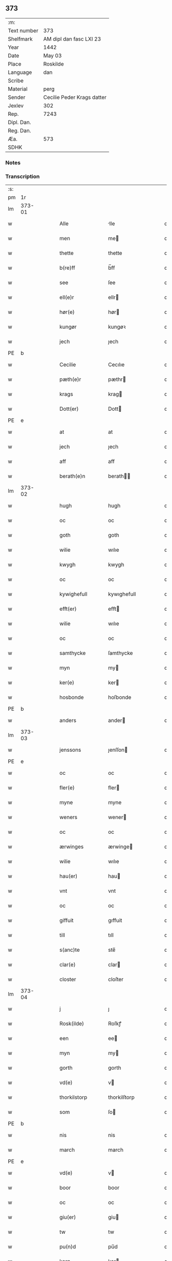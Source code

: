 ** 373
| :m:         |                            |
| Text number | 373                        |
| Shelfmark   | AM dipl dan fasc LXI 23    |
| Year        | 1442                       |
| Date        | May 03                     |
| Place       | Roskilde                   |
| Language    | dan                        |
| Scribe      |                            |
| Material    | perg                       |
| Sender      | Cecilie Peder Krags datter |
| Jexlev      | 302                        |
| Rep.        | 7243                       |
| Dipl. Dan.  |                            |
| Reg. Dan.   |                            |
| Æa.         | 573                        |
| SDHK        |                            |

*** Notes


*** Transcription
| :s: |        |   |   |   |   |                     |              |   |   |   |   |     |   |   |    |               |
| pm  |     1r |   |   |   |   |                     |              |   |   |   |   |     |   |   |    |               |
| lm  | 373-01 |   |   |   |   |                     |              |   |   |   |   |     |   |   |    |               |
| w   |        |   |   |   |   | Alle                | lle         |   |   |   |   | dan |   |   |    |        373-01 |
| w   |        |   |   |   |   | men                 | me          |   |   |   |   | dan |   |   |    |        373-01 |
| w   |        |   |   |   |   | thette              | thette       |   |   |   |   | dan |   |   |    |        373-01 |
| w   |        |   |   |   |   | b(re)ff             | b̅ff          |   |   |   |   | dan |   |   |    |        373-01 |
| w   |        |   |   |   |   | see                 | ſee          |   |   |   |   | dan |   |   |    |        373-01 |
| w   |        |   |   |   |   | ell(e)r             | ellr        |   |   |   |   | dan |   |   |    |        373-01 |
| w   |        |   |   |   |   | hør(e)              | hør         |   |   |   |   | dan |   |   |    |        373-01 |
| w   |        |   |   |   |   | kungør              | kungøꝛ       |   |   |   |   | dan |   |   |    |        373-01 |
| w   |        |   |   |   |   | jech                | ȷech         |   |   |   |   | dan |   |   |    |        373-01 |
| PE  | b      |    |   |   |   |                      |              |   |   |   |   |     |   |   |   |               |
| w   |        |   |   |   |   | Cecilie             | Cecılıe      |   |   |   |   | dan |   |   |    |        373-01 |
| w   |        |   |   |   |   | pæth(e)r            | pæthr       |   |   |   |   | dan |   |   |    |        373-01 |
| w   |        |   |   |   |   | krags               | krag        |   |   |   |   | dan |   |   |    |        373-01 |
| w   |        |   |   |   |   | Dott(er)            | Dott        |   |   |   |   | dan |   |   |    |        373-01 |
| PE  | e      |    |   |   |   |                      |              |   |   |   |   |     |   |   |   |               |
| w   |        |   |   |   |   | at                  | at           |   |   |   |   | dan |   |   |    |        373-01 |
| w   |        |   |   |   |   | jech                | ȷech         |   |   |   |   | dan |   |   |    |        373-01 |
| w   |        |   |   |   |   | aff                 | aff          |   |   |   |   | dan |   |   |    |        373-01 |
| w   |        |   |   |   |   | berath(e)n          | berath̅      |   |   |   |   | dan |   |   |    |        373-01 |
| lm  | 373-02 |   |   |   |   |                     |              |   |   |   |   |     |   |   |    |               |
| w   |        |   |   |   |   | hugh                | hugh         |   |   |   |   | dan |   |   |    |        373-02 |
| w   |        |   |   |   |   | oc                  | oc           |   |   |   |   | dan |   |   |    |        373-02 |
| w   |        |   |   |   |   | goth                | goth         |   |   |   |   | dan |   |   |    |        373-02 |
| w   |        |   |   |   |   | wilie               | wılıe        |   |   |   |   | dan |   |   |    |        373-02 |
| w   |        |   |   |   |   | kwygh               | kwygh        |   |   |   |   | dan |   |   |    |        373-02 |
| w   |        |   |   |   |   | oc                  | oc           |   |   |   |   | dan |   |   |    |        373-02 |
| w   |        |   |   |   |   | kywighefull         | kywıghefull  |   |   |   |   | dan |   |   |    |        373-02 |
| w   |        |   |   |   |   | efft(er)            | efft        |   |   |   |   | dan |   |   |    |        373-02 |
| w   |        |   |   |   |   | wilie               | wılıe        |   |   |   |   | dan |   |   |    |        373-02 |
| w   |        |   |   |   |   | oc                  | oc           |   |   |   |   | dan |   |   |    |        373-02 |
| w   |        |   |   |   |   | samthycke           | ſamthycke    |   |   |   |   | dan |   |   |    |        373-02 |
| w   |        |   |   |   |   | myn                 | my          |   |   |   |   | dan |   |   |    |        373-02 |
| w   |        |   |   |   |   | ker(e)              | ker         |   |   |   |   | dan |   |   |    |        373-02 |
| w   |        |   |   |   |   | hosbonde            | hoſbonde     |   |   |   |   | dan |   |   |    |        373-02 |
| PE  | b      |    |   |   |   |                      |              |   |   |   |   |     |   |   |   |               |
| w   |        |   |   |   |   | anders              | ander       |   |   |   |   | dan |   |   |    |        373-02 |
| lm  | 373-03 |   |   |   |   |                     |              |   |   |   |   |     |   |   |    |               |
| w   |        |   |   |   |   | jenssons            | ȷenſſon     |   |   |   |   | dan |   |   |    |        373-03 |
| PE  | e      |    |   |   |   |                      |              |   |   |   |   |     |   |   |   |               |
| w   |        |   |   |   |   | oc                  | oc           |   |   |   |   | dan |   |   |    |        373-03 |
| w   |        |   |   |   |   | fler(e)             | fler        |   |   |   |   | dan |   |   |    |        373-03 |
| w   |        |   |   |   |   | myne                | myne         |   |   |   |   | dan |   |   |    |        373-03 |
| w   |        |   |   |   |   | weners              | wener       |   |   |   |   | dan |   |   |    |        373-03 |
| w   |        |   |   |   |   | oc                  | oc           |   |   |   |   | dan |   |   |    |        373-03 |
| w   |        |   |   |   |   | ærwinges            | ærwinge     |   |   |   |   | dan |   |   |    |        373-03 |
| w   |        |   |   |   |   | wilie               | wılıe        |   |   |   |   | dan |   |   |    |        373-03 |
| w   |        |   |   |   |   | hau(er)             | hau         |   |   |   |   | dan |   |   |    |        373-03 |
| w   |        |   |   |   |   | vnt                 | vnt          |   |   |   |   | dan |   |   |    |        373-03 |
| w   |        |   |   |   |   | oc                  | oc           |   |   |   |   | dan |   |   |    |        373-03 |
| w   |        |   |   |   |   | giffuit             | gıffuit      |   |   |   |   | dan |   |   |    |        373-03 |
| w   |        |   |   |   |   | till                | tıll         |   |   |   |   | dan |   |   |    |        373-03 |
| w   |        |   |   |   |   | s(anc)te            | ste̅          |   |   |   |   | dan |   |   |    |        373-03 |
| w   |        |   |   |   |   | clar(e)             | clar        |   |   |   |   | dan |   |   |    |        373-03 |
| w   |        |   |   |   |   | closter             | cloſter      |   |   |   |   | dan |   |   |    |        373-03 |
| lm  | 373-04 |   |   |   |   |                     |              |   |   |   |   |     |   |   |    |               |
| w   |        |   |   |   |   | j                   | ȷ            |   |   |   |   | dan |   |   |    |        373-04 |
| w   |        |   |   |   |   | Rosk(ilde)          | Roſkꝭ        |   |   |   |   | dan |   |   |    |        373-04 |
| w   |        |   |   |   |   | een                 | ee          |   |   |   |   | dan |   |   |    |        373-04 |
| w   |        |   |   |   |   | myn                 | my          |   |   |   |   | dan |   |   |    |        373-04 |
| w   |        |   |   |   |   | gorth               | gorth        |   |   |   |   | dan |   |   |    |        373-04 |
| w   |        |   |   |   |   | vd(e)               | v           |   |   |   |   | dan |   |   |    |        373-04 |
| w   |        |   |   |   |   | thorkilstorp        | thorkilſtorp |   |   |   |   | dan |   |   |    |        373-04 |
| w   |        |   |   |   |   | som                 | ſo          |   |   |   |   | dan |   |   |    |        373-04 |
| PE  | b      |    |   |   |   |                      |              |   |   |   |   |     |   |   |   |               |
| w   |        |   |   |   |   | nis                 | nis          |   |   |   |   | dan |   |   |    |        373-04 |
| w   |        |   |   |   |   | march               | march        |   |   |   |   | dan |   |   |    |        373-04 |
| PE  | e      |    |   |   |   |                      |              |   |   |   |   |     |   |   |   |               |
| w   |        |   |   |   |   | vd(e)               | v           |   |   |   |   | dan |   |   |    |        373-04 |
| w   |        |   |   |   |   | boor                | boor         |   |   |   |   | dan |   |   |    |        373-04 |
| w   |        |   |   |   |   | oc                  | oc           |   |   |   |   | dan |   |   |    |        373-04 |
| w   |        |   |   |   |   | giu(er)             | giu         |   |   |   |   | dan |   |   |    |        373-04 |
| w   |        |   |   |   |   | tw                  | tw           |   |   |   |   | dan |   |   |    |        373-04 |
| w   |        |   |   |   |   | pu(n)d              | pu̅d          |   |   |   |   | dan |   |   |    |        373-04 |
| w   |        |   |   |   |   | korn                | kor         |   |   |   |   | dan |   |   |    |        373-04 |
| w   |        |   |   |   |   | till                | tıll         |   |   |   |   | dan |   |   |    |        373-04 |
| lm  | 373-05 |   |   |   |   |                     |              |   |   |   |   |     |   |   |    |               |
| w   |        |   |   |   |   | landgilde           | landgilde    |   |   |   |   | dan |   |   |    |        373-05 |
| w   |        |   |   |   |   | oc                  | oc           |   |   |   |   | dan |   |   |    |        373-05 |
| w   |        |   |   |   |   | ij                  | ij           |   |   |   |   | dan |   |   |    |        373-05 |
| w   |        |   |   |   |   | vl                  | v̅l           |   |   |   |   | dan |   |   |    |        373-05 |
| w   |        |   |   |   |   | gr(ot)              | grꝭ          |   |   |   |   | dan |   |   |    |        373-05 |
| w   |        |   |   |   |   | Jt(em)              | Jtꝭ          |   |   |   |   | lat |   |   |    |        373-05 |
| w   |        |   |   |   |   | j                   | ȷ            |   |   |   |   | dan |   |   |    |        373-05 |
| w   |        |   |   |   |   | liden               | lıde        |   |   |   |   | dan |   |   |    |        373-05 |
| w   |        |   |   |   |   | gorth               | gorth        |   |   |   |   | dan |   |   |    |        373-05 |
| w   |        |   |   |   |   | th(e)r              | thr         |   |   |   |   | dan |   |   |    |        373-05 |
| w   |        |   |   |   |   | sa(m)me             | ſa̅me         |   |   |   |   | dan |   |   |    |        373-05 |
| w   |        |   |   |   |   | stetz               | ſtetz        |   |   |   |   | dan |   |   |    |        373-05 |
| w   |        |   |   |   |   | som                 | ſo          |   |   |   |   | dan |   |   |    |        373-05 |
| PE  | b      |    |   |   |   |                      |              |   |   |   |   |     |   |   |   |               |
| w   |        |   |   |   |   | and(e)rs            | andr       |   |   |   |   | dan |   |   |    |        373-05 |
| w   |        |   |   |   |   | march               | march        |   |   |   |   | dan |   |   |    |        373-05 |
| PE  | e      |    |   |   |   |                      |              |   |   |   |   |     |   |   |   |               |
| w   |        |   |   |   |   | vd(e)               | v           |   |   |   |   | dan |   |   |    |        373-05 |
| w   |        |   |   |   |   | boor                | boor         |   |   |   |   | dan |   |   |    |        373-05 |
| w   |        |   |   |   |   | oc                  | oc           |   |   |   |   | dan |   |   |    |        373-05 |
| w   |        |   |   |   |   | giu(er)             | giu         |   |   |   |   | dan |   |   |    |        373-05 |
| lm  | 373-06 |   |   |   |   |                     |              |   |   |   |   |     |   |   |    |               |
| w   |        |   |   |   |   | een                 | ee          |   |   |   |   | dan |   |   |    |        373-06 |
| w   |        |   |   |   |   | s(killing)          |             |   |   |   |   | dan |   |   |    |        373-06 |
| w   |        |   |   |   |   | gr(ot)              | grꝭ          |   |   |   |   | dan |   |   |    |        373-06 |
| w   |        |   |   |   |   | till                | tıll         |   |   |   |   | dan |   |   |    |        373-06 |
| w   |        |   |   |   |   | landgilde           | landgılde    |   |   |   |   | dan |   |   |    |        373-06 |
| w   |        |   |   |   |   | till                | tıll         |   |   |   |   | dan |   |   |    |        373-06 |
| w   |        |   |   |   |   | ewy(n)neligh        | ewy̅nelıgh    |   |   |   |   | dan |   |   |    |        373-06 |
| w   |        |   |   |   |   | eye                 | eye          |   |   |   |   | dan |   |   |    |        373-06 |
| p   |        |   |   |   |   | /                   | /            |   |   |   |   | dan |   |   |    |        373-06 |
| w   |        |   |   |   |   | meth                | meth         |   |   |   |   | dan |   |   |    |        373-06 |
| w   |        |   |   |   |   | swodant             | ſwodant      |   |   |   |   | dan |   |   |    |        373-06 |
| w   |        |   |   |   |   | schell              | ſchell       |   |   |   |   | dan |   |   |    |        373-06 |
| w   |        |   |   |   |   | at                  | at           |   |   |   |   | dan |   |   |    |        373-06 |
| w   |        |   |   |   |   | the                 | the          |   |   |   |   | dan |   |   |    |        373-06 |
| w   |        |   |   |   |   | j                   | ȷ            |   |   |   |   | dan |   |   |    |        373-06 |
| w   |        |   |   |   |   | s(anc)te            | st̅e          |   |   |   |   | dan |   |   |    |        373-06 |
| w   |        |   |   |   |   | clar(e)             | clar        |   |   |   |   | dan |   |   |    |        373-06 |
| w   |        |   |   |   |   | closter             | cloſter      |   |   |   |   | dan |   |   |    |        373-06 |
| lm  | 373-07 |   |   |   |   |                     |              |   |   |   |   |     |   |   |    |               |
| w   |        |   |   |   |   | schule              | ſchule       |   |   |   |   | dan |   |   |    |        373-07 |
| w   |        |   |   |   |   | hwert               | hwert        |   |   |   |   | dan |   |   |    |        373-07 |
| w   |        |   |   |   |   | aar                 | aar          |   |   |   |   | dan |   |   |    |        373-07 |
| w   |        |   |   |   |   | yde                 | ẏde          |   |   |   |   | dan |   |   |    |        373-07 |
| w   |        |   |   |   |   | jn                  | ȷn           |   |   |   |   | dan |   |   |    |        373-07 |
| w   |        |   |   |   |   | till                | tıll         |   |   |   |   | dan |   |   |    |        373-07 |
| w   |        |   |   |   |   | grabrothr(e)        | grabrothr   |   |   |   |   | dan |   |   |    |        373-07 |
| p   |        |   |   |   |   | .                   | .            |   |   |   |   | dan |   |   |    |        373-07 |
| w   |        |   |   |   |   | clost(er)           | cloſt       |   |   |   |   | dan |   |   |    |        373-07 |
| w   |        |   |   |   |   | th(e)r              | thr         |   |   |   |   | dan |   |   |    |        373-07 |
| w   |        |   |   |   |   | sa(m)me             | ſa̅me         |   |   |   |   | dan |   |   |    |        373-07 |
| w   |        |   |   |   |   | stetz               | ſtetz        |   |   |   |   | dan |   |   |    |        373-07 |
| w   |        |   |   |   |   | j(n)ne(n)           | ȷ̅ne̅          |   |   |   |   | dan |   |   |    |        373-07 |
| w   |        |   |   |   |   | kyndelmøsse         | kyndelmøſſe  |   |   |   |   | dan |   |   |    |        373-07 |
| w   |        |   |   |   |   | ij                  | ij           |   |   |   |   | dan |   |   |    |        373-07 |
| w   |        |   |   |   |   | pu(n)d              | pu̅d          |   |   |   |   | dan |   |   |    |        373-07 |
| lm  | 373-08 |   |   |   |   |                     |              |   |   |   |   |     |   |   |    |               |
| w   |        |   |   |   |   | korn                | kor         |   |   |   |   | dan |   |   |    |        373-08 |
| w   |        |   |   |   |   | till                | tıll         |   |   |   |   | dan |   |   |    |        373-08 |
| w   |        |   |   |   |   | ewich               | ewıch        |   |   |   |   | dan |   |   |    |        373-08 |
| w   |        |   |   |   |   | tiith               | tiith        |   |   |   |   | dan |   |   |    |        373-08 |
| w   |        |   |   |   |   | atholde             | atholde      |   |   |   |   | dan |   |   |    |        373-08 |
| w   |        |   |   |   |   | messerethe          | meſſerethe   |   |   |   |   | dan |   |   |    |        373-08 |
| w   |        |   |   |   |   | oc                  | oc           |   |   |   |   | dan |   |   |    |        373-08 |
| w   |        |   |   |   |   | alter(e)clæthe      | alterclæthe |   |   |   |   | dan |   |   |    |        373-08 |
| w   |        |   |   |   |   | oc                  | oc           |   |   |   |   | dan |   |   |    |        373-08 |
| w   |        |   |   |   |   | a(n)n(e)r           | a̅nr         |   |   |   |   | dan |   |   |    |        373-08 |
| w   |        |   |   |   |   | retzscap            | retzſcap     |   |   |   |   | dan |   |   |    |        373-08 |
| w   |        |   |   |   |   | meth                | meth         |   |   |   |   | dan |   |   |    |        373-08 |
| w   |        |   |   |   |   | till                | tıll         |   |   |   |   | dan |   |   |    |        373-08 |
| w   |        |   |   |   |   | s(anc)te            | st̅e          |   |   |   |   | dan |   |   |    |        373-08 |
| lm  | 373-09 |   |   |   |   |                     |              |   |   |   |   |     |   |   |    |               |
| w   |        |   |   |   |   | a(n)ne              | a̅ne          |   |   |   |   | dan |   |   |    |        373-09 |
| w   |        |   |   |   |   | alter(e)            | alter       |   |   |   |   | dan |   |   |    |        373-09 |
| w   |        |   |   |   |   | j                   | ȷ            |   |   |   |   | dan |   |   |    |        373-09 |
| w   |        |   |   |   |   | grabrøthr(e)        | grabrøthr   |   |   |   |   | dan |   |   |    |        373-09 |
| w   |        |   |   |   |   | clost(er)           | cloſt       |   |   |   |   | dan |   |   |    |        373-09 |
| w   |        |   |   |   |   | som                 | ſo          |   |   |   |   | dan |   |   |    |        373-09 |
| w   |        |   |   |   |   | my(n)               | my̅           |   |   |   |   | dan |   |   |    |        373-09 |
| w   |        |   |   |   |   | hosbonde            | hoſbonde     |   |   |   |   | dan |   |   |    |        373-09 |
| PE  | b      |    |   |   |   |                      |              |   |   |   |   |     |   |   |   |               |
| w   |        |   |   |   |   | andr(is)            | andrꝭ        |   |   |   |   | dan |   |   |    |        373-09 |
| w   |        |   |   |   |   | je(n)ss(øn)         | ȷe̅ſ         |   |   |   |   | dan |   |   |    |        373-09 |
| PE  | e      |    |   |   |   |                      |              |   |   |   |   |     |   |   |   |               |
| w   |        |   |   |   |   | for(nefnde)         | forͩͤ          |   |   |   |   | dan |   |   |    |        373-09 |
| w   |        |   |   |   |   | oc                  | oc           |   |   |   |   | dan |   |   |    |        373-09 |
| w   |        |   |   |   |   | jech                | ȷech         |   |   |   |   | dan |   |   |    |        373-09 |
| w   |        |   |   |   |   | th(e)r              | thr         |   |   |   |   | dan |   |   |    |        373-09 |
| w   |        |   |   |   |   | stichtet            | ſtıchtet     |   |   |   |   | dan |   |   |    |        373-09 |
| w   |        |   |   |   |   |                     |              |   |   |   |   | dan |   |   |    |        373-09 |
| lm  | 373-10 |   |   |   |   |                     |              |   |   |   |   |     |   |   |    |               |
| w   |        |   |   |   |   | haue                | haue         |   |   |   |   | dan |   |   |    |        373-10 |
| w   |        |   |   |   |   | till                | tıll         |   |   |   |   | dan |   |   |    |        373-10 |
| w   |        |   |   |   |   | wor(e)              | wor         |   |   |   |   | dan |   |   |    |        373-10 |
| p   |        |   |   |   |   | /                   | /            |   |   |   |   | dan |   |   |    |        373-10 |
| w   |        |   |   |   |   | oc                  | oc           |   |   |   |   | dan |   |   |    |        373-10 |
| w   |        |   |   |   |   | wor(e)              | wor         |   |   |   |   | dan |   |   |    |        373-10 |
| w   |        |   |   |   |   | forældres           | forældre    |   |   |   |   | dan |   |   |    |        373-10 |
| w   |        |   |   |   |   | oc                  | oc           |   |   |   |   | dan |   |   |    |        373-10 |
| w   |        |   |   |   |   | frenders            | frender     |   |   |   |   | dan |   |   |    |        373-10 |
| w   |        |   |   |   |   | siele               | ſıele        |   |   |   |   | dan |   |   |    |        373-10 |
| w   |        |   |   |   |   | nytte               | nytte        |   |   |   |   | dan |   |   |    |        373-10 |
| w   |        |   |   |   |   | oc                  | oc           |   |   |   |   | dan |   |   |    |        373-10 |
| w   |        |   |   |   |   | sielethyrfft        | ſıelethyrfft |   |   |   |   | dan |   |   |    |        373-10 |
| w   |        |   |   |   |   | for                 | for          |   |   |   |   | dan |   |   |    |        373-10 |
| w   |        |   |   |   |   | huilket             | huılket      |   |   |   |   | dan |   |   |    |        373-10 |
| lm  | 373-11 |   |   |   |   |                     |              |   |   |   |   |     |   |   |    |               |
| w   |        |   |   |   |   | alter(e)            | alter       |   |   |   |   | dan |   |   |    |        373-11 |
| w   |        |   |   |   |   | jech                | ȷech         |   |   |   |   | dan |   |   |    |        373-11 |
| w   |        |   |   |   |   | wt                  | wt           |   |   |   |   | dan |   |   |    |        373-11 |
| w   |        |   |   |   |   | walt                | walt         |   |   |   |   | dan |   |   |    |        373-11 |
| w   |        |   |   |   |   | hau(er)             | hau         |   |   |   |   | dan |   |   |    |        373-11 |
| w   |        |   |   |   |   | myn                 | my          |   |   |   |   | dan |   |   |    |        373-11 |
| w   |        |   |   |   |   | leyersteth          | leyerſteth   |   |   |   |   | dan |   |   |    |        373-11 |
| p   |        |   |   |   |   | /                   | /            |   |   |   |   | dan |   |   |    |        373-11 |
| w   |        |   |   |   |   | oc                  | oc           |   |   |   |   | dan |   |   |    |        373-11 |
| w   |        |   |   |   |   | the                 | the          |   |   |   |   | dan |   |   |    |        373-11 |
| w   |        |   |   |   |   | thre                | thre         |   |   |   |   | dan |   |   |    |        373-11 |
| w   |        |   |   |   |   | s(killing)          |             |   |   |   |   | dan |   |   |    |        373-11 |
| w   |        |   |   |   |   | gr(ot)              | grꝭ          |   |   |   |   | dan |   |   |    |        373-11 |
| w   |        |   |   |   |   | so(m)               | ſo̅           |   |   |   |   | dan |   |   |    |        373-11 |
| w   |        |   |   |   |   | th(et)te            | thꝫte        |   |   |   |   | dan |   |   |    |        373-11 |
| w   |        |   |   |   |   | for(nefnde)         | forᷠͤ          |   |   |   |   | dan |   |   |    |        373-11 |
| w   |        |   |   |   |   | gotz                | gotz         |   |   |   |   | dan |   |   |    |        373-11 |
| w   |        |   |   |   |   | mer(e)              | mer         |   |   |   |   | dan |   |   |    |        373-11 |
| lm  | 373-12 |   |   |   |   |                     |              |   |   |   |   |     |   |   |    |               |
| w   |        |   |   |   |   | schylder            | ſchylder     |   |   |   |   | dan |   |   |    |        373-12 |
| w   |        |   |   |   |   | them                | the         |   |   |   |   | dan |   |   |    |        373-12 |
| w   |        |   |   |   |   | schule              | ſchule       |   |   |   |   | dan |   |   |    |        373-12 |
| w   |        |   |   |   |   | jomfrwerne          | ȷomfrwerne   |   |   |   |   | dan |   |   |    |        373-12 |
| w   |        |   |   |   |   | oc                  | oc           |   |   |   |   | dan |   |   |    |        373-12 |
| w   |        |   |   |   |   | syst(re)ne          | ſyſtne      |   |   |   |   | dan |   |   |    |        373-12 |
| w   |        |   |   |   |   | j                   | ȷ            |   |   |   |   | dan |   |   |    |        373-12 |
| w   |        |   |   |   |   | clar(e)             | clar        |   |   |   |   | dan |   |   |    |        373-12 |
| w   |        |   |   |   |   | clost(er)           | cloſt       |   |   |   |   |     |   |   |    |        373-12 |
| w   |        |   |   |   |   | schiffte            | ſchıffte     |   |   |   |   | dan |   |   |    |        373-12 |
| w   |        |   |   |   |   | j                   | ȷ            |   |   |   |   | dan |   |   |    |        373-12 |
| w   |        |   |   |   |   | mellem              | melle       |   |   |   |   | dan |   |   |    |        373-12 |
| w   |        |   |   |   |   | sich                | ſıch         |   |   |   |   | dan |   |   |    |        373-12 |
| w   |        |   |   |   |   | oc                  | oc           |   |   |   |   | dan |   |   |    |        373-12 |
| w   |        |   |   |   |   | bethe               | bethe        |   |   |   |   | dan |   |   |    |        373-12 |
| lm  | 373-13 |   |   |   |   |                     |              |   |   |   |   |     |   |   |    |               |
| w   |        |   |   |   |   | got                 | got          |   |   |   |   | dan |   |   |    |        373-13 |
| w   |        |   |   |   |   | for                 | foꝛ          |   |   |   |   | dan |   |   |    |        373-13 |
| w   |        |   |   |   |   | myn                 | my          |   |   |   |   | dan |   |   |    |        373-13 |
| w   |        |   |   |   |   | siell               | ſıell        |   |   |   |   | dan |   |   |    |        373-13 |
| w   |        |   |   |   |   | Oc                  | Oc           |   |   |   |   | dan |   |   |    |        373-13 |
| w   |        |   |   |   |   | schrøder            | ſchrøder     |   |   |   |   | dan |   |   |    |        373-13 |
| w   |        |   |   |   |   | jech                | ȷech         |   |   |   |   | dan |   |   |    |        373-13 |
| w   |        |   |   |   |   | oc                  | oc           |   |   |   |   | dan |   |   |    |        373-13 |
| w   |        |   |   |   |   | affhender           | affhender    |   |   |   |   | dan |   |   |    |        373-13 |
| w   |        |   |   |   |   | the                 | the          |   |   |   |   | dan |   |   |    |        373-13 |
| w   |        |   |   |   |   | for(nefnde)         | foꝛͩͤ          |   |   |   |   | dan |   |   |    |        373-13 |
| w   |        |   |   |   |   | two                 | two          |   |   |   |   | dan |   |   |    |        373-13 |
| w   |        |   |   |   |   | gorthe              | gorthe       |   |   |   |   | dan |   |   |    |        373-13 |
| w   |        |   |   |   |   | jn                  | ȷn           |   |   |   |   | dan |   |   |    |        373-13 |
| w   |        |   |   |   |   | till                | tıll         |   |   |   |   | dan |   |   |    |        373-13 |
| w   |        |   |   |   |   | clar(e)             | clar        |   |   |   |   | dan |   |   |    |        373-13 |
| lm  | 373-14 |   |   |   |   |                     |              |   |   |   |   |     |   |   |    |               |
| w   |        |   |   |   |   | clost(er)           | clost       |   |   |   |   | dan |   |   |    |        373-14 |
| w   |        |   |   |   |   | meth                | meth         |   |   |   |   | dan |   |   |    |        373-14 |
| w   |        |   |   |   |   | all                 | all          |   |   |   |   | dan |   |   |    |        373-14 |
| w   |        |   |   |   |   | ther(is)            | therꝭ        |   |   |   |   | dan |   |   |    |        373-14 |
| w   |        |   |   |   |   | tilliggelse         | tıllıggelſe  |   |   |   |   | dan |   |   |    |        373-14 |
| w   |        |   |   |   |   | agher               | agher        |   |   |   |   | dan |   |   |    |        373-14 |
| w   |        |   |   |   |   | æng                 | æng          |   |   |   |   | dan |   |   |    |        373-14 |
| w   |        |   |   |   |   | wot                 | wot          |   |   |   |   | dan |   |   |    |        373-14 |
| w   |        |   |   |   |   | oc                  | oc           |   |   |   |   | dan |   |   |    |        373-14 |
| w   |        |   |   |   |   | thyrt               | thyrt        |   |   |   |   | dan |   |   |    |        373-14 |
| w   |        |   |   |   |   | enchte              | enchte       |   |   |   |   | dan |   |   |    |        373-14 |
| w   |        |   |   |   |   | vnde(n)tagit        | vnde̅tagit    |   |   |   |   | dan |   |   |    |        373-14 |
| w   |        |   |   |   |   | till                | tıll         |   |   |   |   | dan |   |   |    |        373-14 |
| w   |        |   |   |   |   | ewy(n)-¦neligh      | ewy̅-¦nelıgh  |   |   |   |   | dan |   |   |    | 373-14—373-15 |
| w   |        |   |   |   |   | eye                 | eye          |   |   |   |   | dan |   |   |    |        373-15 |
| w   |        |   |   |   |   | meth                | meth         |   |   |   |   | dan |   |   |    |        373-15 |
| w   |        |   |   |   |   | thette              | thette       |   |   |   |   | dan |   |   |    |        373-15 |
| w   |        |   |   |   |   | myt                 | myt          |   |   |   |   | dan |   |   |    |        373-15 |
| w   |        |   |   |   |   | opne                | opne         |   |   |   |   | dan |   |   |    |        373-15 |
| w   |        |   |   |   |   | b(re)ff             | b̅ff          |   |   |   |   | dan |   |   |    |        373-15 |
| w   |        |   |   |   |   | Jt(em)              | Jtꝭ          |   |   |   |   | lat |   |   |    |        373-15 |
| w   |        |   |   |   |   | schethe             | ſchethe      |   |   |   |   | dan |   |   |    |        373-15 |
| w   |        |   |   |   |   | th(et)              | thꝫ          |   |   |   |   | dan |   |   |    |        373-15 |
| w   |        |   |   |   |   | swo                 | ſwo          |   |   |   |   | dan |   |   |    |        373-15 |
| w   |        |   |   |   |   | th(et)              | thꝫ          |   |   |   |   | dan |   |   |    |        373-15 |
| w   |        |   |   |   |   | guth                | guth         |   |   |   |   | dan |   |   |    |        373-15 |
| w   |        |   |   |   |   | forbyuthe           | forbyuthe    |   |   |   |   | dan |   |   |    |        373-15 |
| w   |        |   |   |   |   | at                  | at           |   |   |   |   | dan |   |   |    |        373-15 |
| w   |        |   |   |   |   | thesse              | theſſe       |   |   |   |   | dan |   |   |    |        373-15 |
| lm  | 373-16 |   |   |   |   |                     |              |   |   |   |   |     |   |   |    |               |
| w   |        |   |   |   |   | for(nefnde)         | forͩͤ          |   |   |   |   | dan |   |   |    |        373-16 |
| w   |        |   |   |   |   | ij                  | ij           |   |   |   |   | dan |   |   |    |        373-16 |
| w   |        |   |   |   |   | pu(n)d              | pu̅d          |   |   |   |   | dan |   |   |    |        373-16 |
| w   |        |   |   |   |   | korn                | kor         |   |   |   |   | dan |   |   |    |        373-16 |
| w   |        |   |   |   |   | jcke                | ȷcke         |   |   |   |   | dan |   |   |    |        373-16 |
| w   |        |   |   |   |   | ytes                | yte         |   |   |   |   | dan |   |   |    |        373-16 |
| w   |        |   |   |   |   | i                   | i            |   |   |   |   | dan |   |   |    |        373-16 |
| w   |        |   |   |   |   | grabrothr(e)        | grabrothr   |   |   |   |   | dan |   |   |    |        373-16 |
| w   |        |   |   |   |   | clost(er)           | clost       |   |   |   |   | dan |   |   |    |        373-16 |
| w   |        |   |   |   |   | j(n)ne(n)           | ȷ̅ne̅          |   |   |   |   | dan |   |   |    |        373-16 |
| w   |        |   |   |   |   | kyndelmøsse         | kyndelmøſſe  |   |   |   |   | dan |   |   |    |        373-16 |
| w   |        |   |   |   |   | som                 | ſo          |   |   |   |   | dan |   |   |    |        373-16 |
| w   |        |   |   |   |   | for(e)sc(re)uet     | forſcuet   |   |   |   |   | dan |   |   |    |        373-16 |
| w   |        |   |   |   |   | stor                | ſtor         |   |   |   |   | dan |   |   |    |        373-16 |
| lm  | 373-17 |   |   |   |   |                     |              |   |   |   |   |     |   |   |    |               |
| w   |        |   |   |   |   | swa                 | ſwa          |   |   |   |   | dan |   |   |    |        373-17 |
| w   |        |   |   |   |   | at                  | at           |   |   |   |   | dan |   |   |    |        373-17 |
| w   |        |   |   |   |   | th(e)n              | thn̅          |   |   |   |   | dan |   |   |    |        373-17 |
| w   |        |   |   |   |   | for(nefnde)         | forᷠͤ          |   |   |   |   | dan |   |   |    |        373-17 |
| w   |        |   |   |   |   | messe               | meſſe        |   |   |   |   | dan |   |   |    |        373-17 |
| w   |        |   |   |   |   | jcke                | ȷcke         |   |   |   |   | dan |   |   |    |        373-17 |
| w   |        |   |   |   |   | holdes              | holde       |   |   |   |   | dan |   |   |    |        373-17 |
| w   |        |   |   |   |   | for                 | for          |   |   |   |   | dan |   |   |    |        373-17 |
| w   |        |   |   |   |   | ther(is)            | therꝭ        |   |   |   |   | dan |   |   |    |        373-17 |
| w   |        |   |   |   |   | forsymelse          | forſymelſe   |   |   |   |   | dan |   |   |    |        373-17 |
| w   |        |   |   |   |   | schyld              | ſchyld       |   |   |   |   | dan |   |   |    |        373-17 |
| w   |        |   |   |   |   | tha                 | tha          |   |   |   |   | dan |   |   |    |        373-17 |
| w   |        |   |   |   |   | scall               | ſcall        |   |   |   |   | dan |   |   |    |        373-17 |
| w   |        |   |   |   |   | jech                | ȷech         |   |   |   |   | dan |   |   |    |        373-17 |
| w   |        |   |   |   |   | ell(e)r             | el̅lr         |   |   |   |   | dan |   |   |    |        373-17 |
| w   |        |   |   |   |   | myne                | myne         |   |   |   |   | dan |   |   |    |        373-17 |
| w   |        |   |   |   |   |                     |              |   |   |   |   | dan |   |   |    |        373-17 |
| w   |        |   |   |   |   |                     |              |   |   |   |   | dan |   |   |    |        373-17 |
| lm  | 373-18 |   |   |   |   |                     |              |   |   |   |   |     |   |   |    |               |
| w   |        |   |   |   |   | arwi(n)ge           | arwı̅ge       |   |   |   |   | dan |   |   |    |        373-18 |
| w   |        |   |   |   |   | haue                | haue         |   |   |   |   | dan |   |   |    |        373-18 |
| w   |        |   |   |   |   | full                | full         |   |   |   |   | dan |   |   |    |        373-18 |
| w   |        |   |   |   |   | macht               | macht        |   |   |   |   | dan |   |   |    |        373-18 |
| w   |        |   |   |   |   | the                 | the          |   |   |   |   | dan |   |   |    |        373-18 |
| w   |        |   |   |   |   | for(nefnde)         | forᷠͤ          |   |   |   |   | dan |   |   |    |        373-18 |
| w   |        |   |   |   |   | two                 | two          |   |   |   |   | dan |   |   |    |        373-18 |
| w   |        |   |   |   |   | garthe              | garthe       |   |   |   |   | dan |   |   |    |        373-18 |
| w   |        |   |   |   |   | ige(n)              | ıge̅          |   |   |   |   | dan |   |   |    |        373-18 |
| w   |        |   |   |   |   | at                  | at           |   |   |   |   | dan |   |   | =  |        373-18 |
| w   |        |   |   |   |   | kalle               | kalle        |   |   |   |   | dan |   |   | == |        373-18 |
| w   |        |   |   |   |   | vden                | vde         |   |   |   |   | dan |   |   |    |        373-18 |
| w   |        |   |   |   |   | hwers               | hwer        |   |   |   |   | dan |   |   |    |        373-18 |
| w   |        |   |   |   |   | mantz               | mantz        |   |   |   |   | dan |   |   |    |        373-18 |
| w   |        |   |   |   |   | hinder              | hınder       |   |   |   |   | dan |   |   |    |        373-18 |
| lm  | 373-19 |   |   |   |   |                     |              |   |   |   |   |     |   |   |    |               |
| w   |        |   |   |   |   | ell(e)r             | el̅lr         |   |   |   |   | dan |   |   |    |        373-19 |
| w   |        |   |   |   |   | gensielsse          | genſielſſe   |   |   |   |   | dan |   |   |    |        373-19 |
| p   |        |   |   |   |   | /                   | /            |   |   |   |   | dan |   |   |    |        373-19 |
| w   |        |   |   |   |   | till                | tıll         |   |   |   |   | dan |   |   |    |        373-19 |
| w   |        |   |   |   |   | hwes                | hwe         |   |   |   |   | dan |   |   |    |        373-19 |
| w   |        |   |   |   |   | things              | thıngs       |   |   |   |   | dan |   |   |    |        373-19 |
| w   |        |   |   |   |   | witnetzbyrth        | wıtnetzbyrth |   |   |   |   | dan |   |   |    |        373-19 |
| w   |        |   |   |   |   | ær                  | ær           |   |   |   |   | dan |   |   |    |        373-19 |
| w   |        |   |   |   |   | myt                 | myt          |   |   |   |   | dan |   |   |    |        373-19 |
| w   |        |   |   |   |   | jncigle             | ȷncigle      |   |   |   |   | dan |   |   |    |        373-19 |
| w   |        |   |   |   |   | meth                | meth         |   |   |   |   | dan |   |   |    |        373-19 |
| w   |        |   |   |   |   | thesse              | theſſe       |   |   |   |   | dan |   |   |    |        373-19 |
| w   |        |   |   |   |   | efft(er)sc(re)ffne  | efftſcffne |   |   |   |   | dan |   |   |    |        373-19 |
| lm  | 373-20 |   |   |   |   |                     |              |   |   |   |   |     |   |   |    |               |
| w   |        |   |   |   |   | myne                | myne         |   |   |   |   | dan |   |   |    |        373-20 |
| w   |        |   |   |   |   | frenders            | frender     |   |   |   |   | dan |   |   |    |        373-20 |
| w   |        |   |   |   |   | oc                  | oc           |   |   |   |   | dan |   |   |    |        373-20 |
| w   |        |   |   |   |   | weners              | wener       |   |   |   |   | dan |   |   |    |        373-20 |
| w   |        |   |   |   |   | jncigle             | ȷncigle      |   |   |   |   | dan |   |   |    |        373-20 |
| w   |        |   |   |   |   | soso(m)             | ſoſo̅         |   |   |   |   | dan |   |   |    |        373-20 |
| w   |        |   |   |   |   | ær(e)               | ær          |   |   |   |   | dan |   |   |    |        373-20 |
| PE  | b      |    |   |   |   |                      |              |   |   |   |   |     |   |   |   |               |
| w   |        |   |   |   |   | jens                | ȷen         |   |   |   |   | dan |   |   |    |        373-20 |
| w   |        |   |   |   |   | kragh               | kragh        |   |   |   |   | dan |   |   |    |        373-20 |
| PE  | e      |    |   |   |   |                      |              |   |   |   |   |     |   |   |   |               |
| w   |        |   |   |   |   | my(n)               | my̅           |   |   |   |   | dan |   |   |    |        373-20 |
| w   |        |   |   |   |   | broth(er)           | broth       |   |   |   |   | dan |   |   |    |        373-20 |
| PE  | b      |    |   |   |   |                      |              |   |   |   |   |     |   |   |   |               |
| w   |        |   |   |   |   | jens                | ȷen         |   |   |   |   | dan |   |   |    |        373-20 |
| w   |        |   |   |   |   | thorb(e)nss(øn)     | thorb̅nſ     |   |   |   |   | dan |   |   |    |        373-20 |
| PE  | e      |    |   |   |   |                      |              |   |   |   |   |     |   |   |   |               |
| lm  | 373-21 |   |   |   |   |                     |              |   |   |   |   |     |   |   |    |               |
| PE  | b      |    |   |   |   |                      |              |   |   |   |   |     |   |   |   |               |
| w   |        |   |   |   |   | cleme(n)t           | cleme̅t       |   |   |   |   | dan |   |   |    |        373-21 |
| w   |        |   |   |   |   | griis               | griis        |   |   |   |   | dan |   |   |    |        373-21 |
| PE  | e      |    |   |   |   |                      |              |   |   |   |   |     |   |   |   |               |
| PE  | b      |    |   |   |   |                      |              |   |   |   |   |     |   |   |   |               |
| w   |        |   |   |   |   | lasse               | laſſe        |   |   |   |   | dan |   |   |    |        373-21 |
| w   |        |   |   |   |   | hinr(is)ss(øn)      | hınrꝭſ      |   |   |   |   | dan |   |   |    |        373-21 |
| PE  | e      |    |   |   |   |                      |              |   |   |   |   |     |   |   |   |               |
| w   |        |   |   |   |   | oc                  | oc           |   |   |   |   | dan |   |   |    |        373-21 |
| w   |        |   |   |   |   | frw                 | frw          |   |   |   |   | dan |   |   |    |        373-21 |
| PE  | b      |    |   |   |   |                      |              |   |   |   |   |     |   |   |   |               |
| w   |        |   |   |   |   | kirstine            | kırstıne     |   |   |   |   | dan |   |   |    |        373-21 |
| PE  | e      |    |   |   |   |                      |              |   |   |   |   |     |   |   |   |               |
| w   |        |   |   |   |   | my(n)               | my̅           |   |   |   |   | dan |   |   |    |        373-21 |
| w   |        |   |   |   |   | søst(er)dott(er)s   | ſøſtdott  |   |   |   |   | dan |   |   |    |        373-21 |
| w   |        |   |   |   |   | hengde              | hengde       |   |   |   |   | dan |   |   |    |        373-21 |
| w   |        |   |   |   |   | for                 | for          |   |   |   |   | dan |   |   |    |        373-21 |
| w   |        |   |   |   |   | thette              | thette       |   |   |   |   | dan |   |   |    |        373-21 |
| w   |        |   |   |   |   | b(re)ff             | b̅ff          |   |   |   |   | dan |   |   |    |        373-21 |
| w   |        |   |   |   |   | dat(um)             | dat         |   |   |   |   | lat |   |   |    |        373-21 |
| lm  | 373-22 |   |   |   |   |                     |              |   |   |   |   |     |   |   |    |               |
| PL  |      b |   |   |   |   |                     |              |   |   |   |   |     |   |   |    |               |
| w   |        |   |   |   |   | Rosk(ildis)         | Roſkꝭ        |   |   |   |   | lat |   |   |    |        373-22 |
| PL  |      e |   |   |   |   |                     |              |   |   |   |   |     |   |   |    |               |
| w   |        |   |   |   |   | a(n)no              | a̅no          |   |   |   |   | lat |   |   |    |        373-22 |
| w   |        |   |   |   |   | do(mini)            | do          |   |   |   |   | lat |   |   |    |        373-22 |
| n   |        |   |   |   |   | mcdxl               | cdxl        |   |   |   |   | lat |   |   |    |        373-22 |
| w   |        |   |   |   |   | s(exto)             | ͦ            |   |   |   |   | lat |   |   |    |        373-22 |
| w   |        |   |   |   |   | die                 | dıe          |   |   |   |   | lat |   |   |    |        373-22 |
| w   |        |   |   |   |   | j(n)ue(n)c(i)o(n)is | ȷ̅ue̅coı̅s      |   |   |   |   | lat |   |   |    |        373-22 |
| w   |        |   |   |   |   | s(anc)te            | st̅e          |   |   |   |   | lat |   |   |    |        373-22 |
| w   |        |   |   |   |   | cruc(is)            | crucꝭ        |   |   |   |   | lat |   |   |    |        373-22 |
| :e: |        |   |   |   |   |                     |              |   |   |   |   |     |   |   |    |               |
